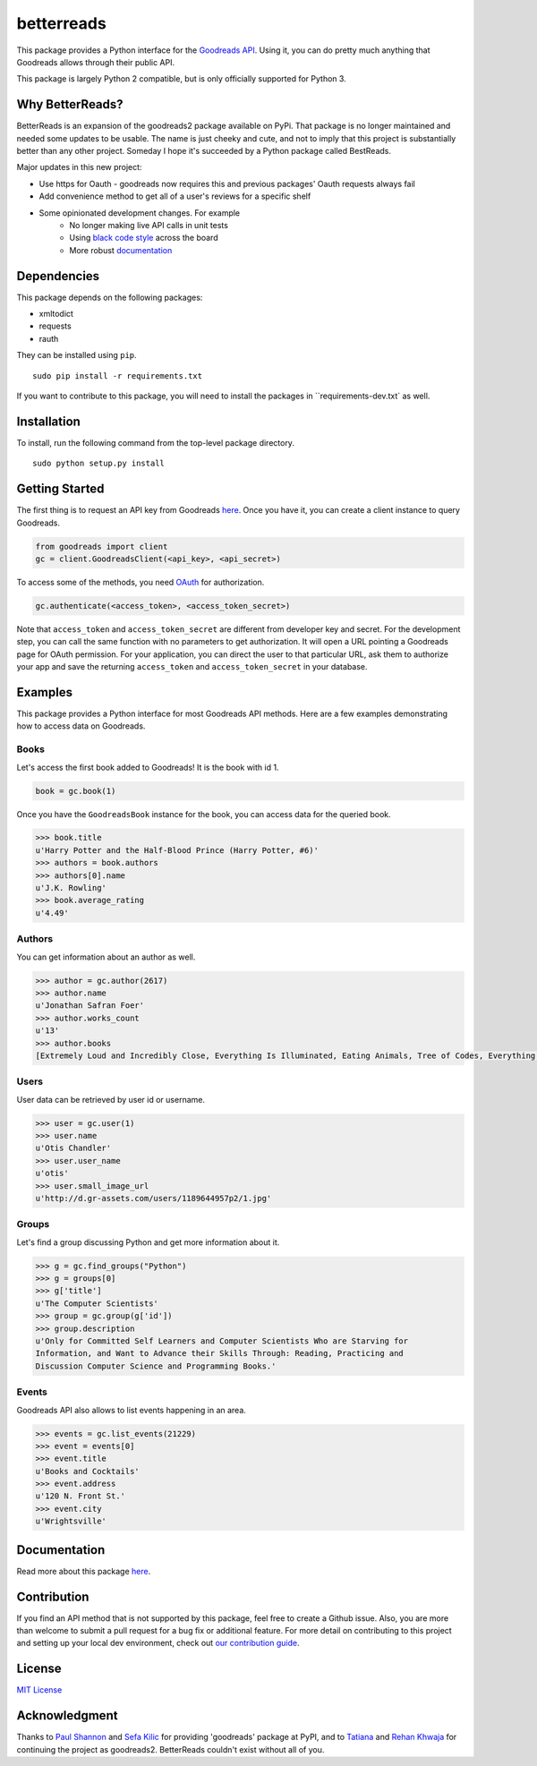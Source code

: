 betterreads
===========

|Build Status| |Coverage Status| |Documentation Status| |Primary Code Style| |Secondary Code Style|

.. image:: http://s.gr-assets.com/assets/icons/goodreads_icon_50x50-823139ec9dc84278d3863007486ae0ac.png
   :width: 100

This package provides a Python interface for the `Goodreads
API <http://goodreads.com/api>`__. Using it, you can do pretty much
anything that Goodreads allows through their public API.

This package is largely Python 2 compatible, but is only officially supported for Python 3.

Why BetterReads?
----------------

BetterReads is an expansion of the goodreads2 package available on PyPi. That package is no longer maintained
and needed some updates to be usable. The name is just cheeky and cute, and not to imply that this project is
substantially better than any other project. Someday I hope it's succeeded by a Python package called BestReads.

Major updates in this new project:

- Use https for Oauth - goodreads now requires this and previous packages' Oauth requests always fail
- Add convenience method to get all of a user's reviews for a specific shelf
- Some opinionated development changes. For example
   - No longer making live API calls in unit tests
   - Using `black code style <https://github.com/ambv/black>`__ across the board
   - More robust `documentation <https://betterreads.readthedocs.io/en/latest/>`__

Dependencies
------------

This package depends on the following packages:

-  xmltodict
-  requests
-  rauth

They can be installed using ``pip``.

::

    sudo pip install -r requirements.txt

If you want to contribute to this package, you will need to install the packages
in ``requirements-dev.txt` as well.

Installation
------------

To install, run the following command from the top-level package
directory.

::

    sudo python setup.py install

Getting Started
---------------

The first thing is to request an API key from Goodreads
`here <https://www.goodreads.com/api/keys>`__. Once you have it, you can
create a client instance to query Goodreads.

.. code:: python

    from goodreads import client
    gc = client.GoodreadsClient(<api_key>, <api_secret>)

To access some of the methods, you need `OAuth <http://oauth.net/>`__
for authorization.

.. code:: python

    gc.authenticate(<access_token>, <access_token_secret>)

Note that ``access_token`` and ``access_token_secret`` are different
from developer key and secret. For the development step, you can call
the same function with no parameters to get authorization. It will open
a URL pointing a Goodreads page for OAuth permission. For your
application, you can direct the user to that particular URL, ask them
to authorize your app and save the returning ``access_token`` and
``access_token_secret`` in your database.

Examples
--------

This package provides a Python interface for most Goodreads API methods.
Here are a few examples demonstrating how to access data on Goodreads.

Books
~~~~~

Let's access the first book added to Goodreads! It is the book with id
1.

.. code:: python

    book = gc.book(1)

Once you have the ``GoodreadsBook`` instance for the book, you can
access data for the queried book.

.. code:: python

    >>> book.title
    u'Harry Potter and the Half-Blood Prince (Harry Potter, #6)'
    >>> authors = book.authors
    >>> authors[0].name
    u'J.K. Rowling'
    >>> book.average_rating
    u'4.49'

Authors
~~~~~~~

You can get information about an author as well.

.. code:: python

    >>> author = gc.author(2617)
    >>> author.name
    u'Jonathan Safran Foer'
    >>> author.works_count
    u'13'
    >>> author.books
    [Extremely Loud and Incredibly Close, Everything Is Illuminated, Eating Animals, Tree of Codes, Everything is Illuminated & Extremely Loud and Incredibly Close, The unabridged pocketbook of lightning, The Future Dictionary of America, A Convergence of Birds: Original Fiction and Poetry Inspired by Joseph Cornell, New American Haggadah, The Sixth Borough]

Users
~~~~~

User data can be retrieved by user id or username.

.. code:: python

    >>> user = gc.user(1)
    >>> user.name
    u'Otis Chandler'
    >>> user.user_name
    u'otis'
    >>> user.small_image_url
    u'http://d.gr-assets.com/users/1189644957p2/1.jpg'

Groups
~~~~~~

Let's find a group discussing Python and get more information about it.

.. code:: python

    >>> g = gc.find_groups("Python")
    >>> g = groups[0]
    >>> g['title']
    u'The Computer Scientists'
    >>> group = gc.group(g['id'])
    >>> group.description
    u'Only for Committed Self Learners and Computer Scientists Who are Starving for
    Information, and Want to Advance their Skills Through: Reading, Practicing and
    Discussion Computer Science and Programming Books.'

Events
~~~~~~

Goodreads API also allows to list events happening in an area.

.. code:: python

    >>> events = gc.list_events(21229)
    >>> event = events[0]
    >>> event.title
    u'Books and Cocktails'
    >>> event.address
    u'120 N. Front St.'
    >>> event.city
    u'Wrightsville'

Documentation
-------------

Read more about this package
`here <http://goodreads.readthedocs.org/en/latest/>`__.

Contribution
------------

If you find an API method that is not supported by this package, feel
free to create a Github issue. Also, you are more than welcome to submit
a pull request for a bug fix or additional feature. For more detail on
contributing to this project and setting up your local dev environment,
check out `our contribution guide <CONTRIBUTING.rst>`__.

License
-------

`MIT License <http://opensource.org/licenses/mit-license.php>`__

Acknowledgment
--------------

Thanks to `Paul Shannon <https://github.com/paulshannon>`__ and `Sefa Kilic <https://github.com/sefakilic>`__
for providing 'goodreads' package at PyPI, and to `Tatiana <https://github.com/tatianass>`__ and
`Rehan Khwaja <https://github.com/rkhwaja>`__ for continuing the project as goodreads2. BetterReads couldn't exist
without all of you.

.. |Build Status| image:: https://travis-ci.org/thejessleigh/betterreads.svg?branch=master
   :target: https://travis-ci.org/thejessleigh/betterreads
   :alt: Build Status
.. |Coverage Status| image:: https://coveralls.io/repos/github/thejessleigh/betterreads/badge.svg?branch=master
   :target: https://coveralls.io/github/thejessleigh/betterreads?branch=master
   :alt: Coverage Status
.. |Documentation Status| image:: https://readthedocs.org/projects/betterreads/badge/?version=latest
   :target: http://betterreads.readthedocs.io/en/latest/?badge=latest
   :alt: Documentation Status
.. |Primary Code Style| image:: https://camo.githubusercontent.com/28a51fe3a2c05048d8ca8ecd039d6b1619037326/68747470733a2f2f696d672e736869656c64732e696f2f62616467652f636f64652532307374796c652d626c61636b2d3030303030302e737667
    :target: https://github.com/ambv/black
    :alt: Primary Code Style - Black
.. |Secondary Code Style| image:: https://img.shields.io/badge/code_style-prettier-ff69b4.svg
    :target: https://github.com/prettier/prettier
    :alt: Secondary Code Style - Prettier
